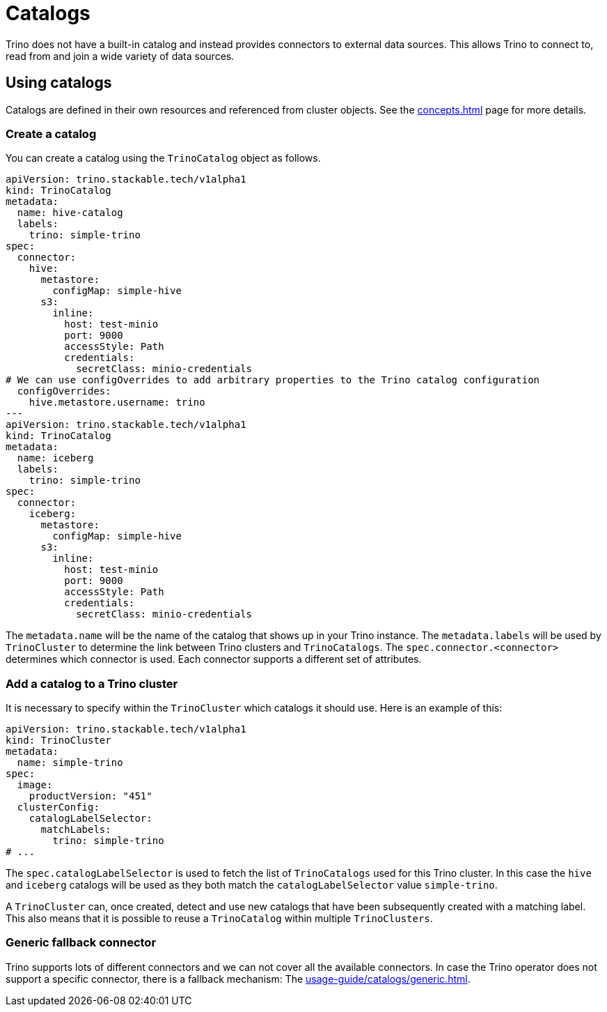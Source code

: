 = Catalogs

Trino does not have a built-in catalog and instead provides connectors to external data sources.
This allows Trino to connect to, read from and join a wide variety of data sources.

== Using catalogs
Catalogs are defined in their own resources and referenced from cluster objects.
See the xref:concepts.adoc[] page for more details.

=== Create a catalog

You can create a catalog using the `TrinoCatalog` object as follows.

[source,yaml]
----
apiVersion: trino.stackable.tech/v1alpha1
kind: TrinoCatalog
metadata:
  name: hive-catalog
  labels:
    trino: simple-trino
spec:
  connector:
    hive:
      metastore:
        configMap: simple-hive
      s3:
        inline:
          host: test-minio
          port: 9000
          accessStyle: Path
          credentials:
            secretClass: minio-credentials
# We can use configOverrides to add arbitrary properties to the Trino catalog configuration
  configOverrides:
    hive.metastore.username: trino
---
apiVersion: trino.stackable.tech/v1alpha1
kind: TrinoCatalog
metadata:
  name: iceberg
  labels:
    trino: simple-trino
spec:
  connector:
    iceberg:
      metastore:
        configMap: simple-hive
      s3:
        inline:
          host: test-minio
          port: 9000
          accessStyle: Path
          credentials:
            secretClass: minio-credentials
----

The `metadata.name` will be the name of the catalog that shows up in your Trino instance.
The `metadata.labels` will be used by `TrinoCluster` to determine the link between Trino clusters and `TrinoCatalogs`.
The `spec.connector.<connector>` determines which connector is used.
Each connector supports a different set of attributes.

=== Add a catalog to a Trino cluster

It is necessary to specify within the `TrinoCluster` which catalogs it should use. Here is an example of this:

[source,yaml]
----
apiVersion: trino.stackable.tech/v1alpha1
kind: TrinoCluster
metadata:
  name: simple-trino
spec:
  image:
    productVersion: "451"
  clusterConfig:
    catalogLabelSelector:
      matchLabels:
        trino: simple-trino
# ...
----

The `spec.catalogLabelSelector` is used to fetch the list of `TrinoCatalogs` used for this Trino cluster.
In this case the `hive` and `iceberg` catalogs will be used as they both match the `catalogLabelSelector` value `simple-trino`.

A `TrinoCluster` can, once created, detect and use new catalogs that have been subsequently created with a matching label. This also means that it is possible to reuse a `TrinoCatalog` within multiple `TrinoClusters`.

=== Generic fallback connector

Trino supports lots of different connectors and we can not cover all the available connectors.
In case the Trino operator does not support a specific connector, there is a fallback mechanism:
The xref:usage-guide/catalogs/generic.adoc[].
